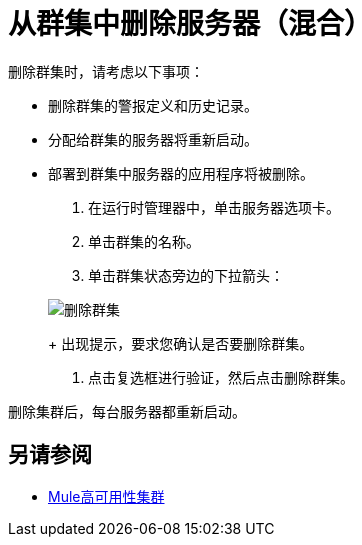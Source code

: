 = 从群集中删除服务器（混合）

删除群集时，请考虑以下事项：

* 删除群集的警报定义和历史记录。
* 分配给群集的服务器将重新启动。
* 部署到群集中服务器的应用程序将被删除。

. 在运行时管理器中，单击服务器选项卡。
. 单击群集的名称。
. 单击群集状态旁边的下拉箭头：

+
image:cluster-delete.png[删除群集]
+
出现提示，要求您确认是否要删除群集。

. 点击复选框进行验证，然后点击删除群集。

删除集群后，每台服务器都重新启动。

== 另请参阅

*  link:/mule-user-guide/v/3.8/mule-high-availability-ha-clusters[Mule高可用性集群]
